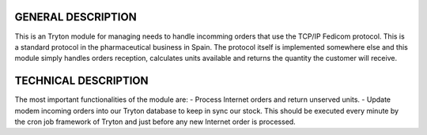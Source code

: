 GENERAL DESCRIPTION
===================

This is an Tryton module for managing needs to handle incomming
orders that use the TCP/IP Fedicom protocol. This is a standard protocol in the
pharmaceutical business in Spain. The protocol itself is implemented somewhere
else and this module simply handles orders reception, calculates units available
and returns the quantity the customer will receive.

TECHNICAL DESCRIPTION
=====================

The most important functionalities of the module are:
- Process Internet orders and return unserved units.
- Update modem incoming orders into our Tryton database to keep in sync our stock. This should
be executed every minute by the cron job framework of Tryton and just before any new Internet
order is processed.
